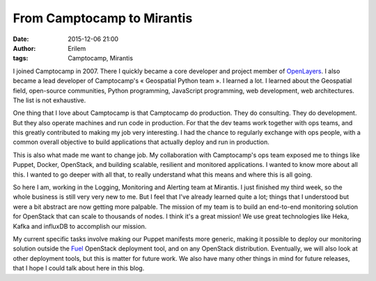 From Camptocamp to Mirantis
###########################
:date: 2015-12-06 21:00
:author: Erilem
:tags: Camptocamp, Mirantis

I joined Camptocamp in 2007. There I quickly became a core developer and
project member of `OpenLayers <http://openlayers.org>`_. I also became a lead
developer of Camptocamp's « Geospatial Python team ». I learned a lot.
I learned about the Geospatial field, open-source communities, Python
programming, JavaScript programming, web development, web architectures.
The list is not exhaustive.

One thing that I love about Camptocamp is that Camptocamp do production. They
do consulting. They do development. But they also operate machines and run code
in production. For that the dev teams work together with ops teams, and this
greatly contributed to making my job very interesting.  I had the chance to
regularly exchange with ops people, with a common overall objective to build
applications that actually deploy and run in production.

This is also what made me want to change job. My collaboration with
Camptocamp's ops team exposed me to things like Puppet, Docker, OpenStack, and
building scalable, resilient and monitored applications. I wanted to know more
about all this. I wanted to go deeper with all that, to really understand what
this means and where this is all going.

So here I am, working in the Logging, Monitoring and Alerting team at Mirantis.
I just finished my third week, so the whole business is still very very new to
me.  But I feel that I've already learned quite a lot; things that I understood
but were a bit abstract are now getting more palpable. The mission of my team
is to build an end-to-end monitoring solution for OpenStack that can scale
to thousands of nodes. I think it's a great mission! We use great technologies
like Heka, Kafka and influxDB to accomplish our mission.

My current specific tasks involve making our Puppet manifests more generic,
making it possible to deploy our monitoring solution outside the `Fuel
<https://wiki.openstack.org/wiki/Fuel>`_ OpenStack deployment tool, and on any
OpenStack distribution. Eventually, we will also look at other deployment
tools, but this is matter for future work. We also have many other things in
mind for future releases, that I hope I could talk about here in this blog.
